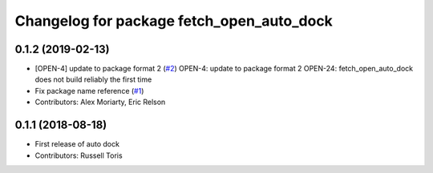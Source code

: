 ^^^^^^^^^^^^^^^^^^^^^^^^^^^^^^^^^^^^^^^^^^
Changelog for package fetch_open_auto_dock
^^^^^^^^^^^^^^^^^^^^^^^^^^^^^^^^^^^^^^^^^^

0.1.2 (2019-02-13)
------------------
* [OPEN-4] update to package format 2 (`#2 <https://github.com/fetchrobotics/fetch_open_auto_dock/issues/2>`_)
  OPEN-4: update to package format 2
  OPEN-24: fetch_open_auto_dock does not build reliably the first time
* Fix package name reference (`#1 <https://github.com/fetchrobotics/fetch_open_auto_dock/issues/1>`_)
* Contributors: Alex Moriarty, Eric Relson

0.1.1 (2018-08-18)
------------------
* First release of auto dock
* Contributors: Russell Toris
